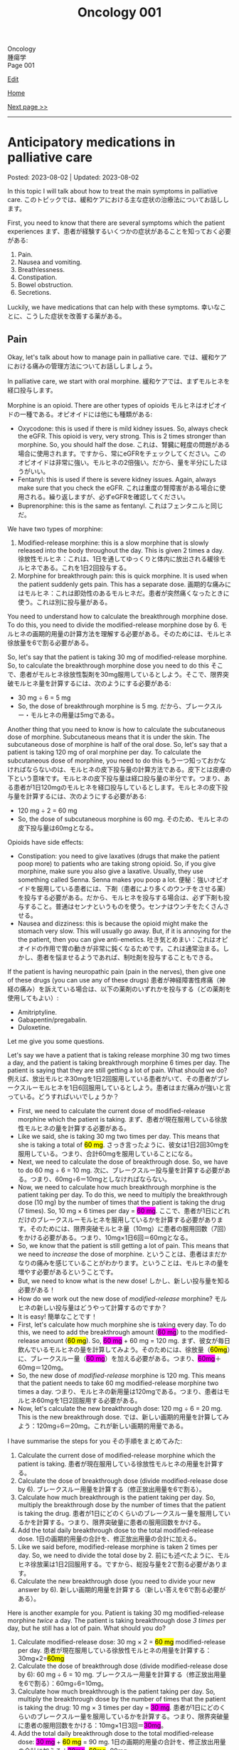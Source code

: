 #+TITLE: Oncology 001

#+BEGIN_EXPORT html
<div class="engt">Oncology</div>
<div class="japt">腫瘍学</div>
<div class="engt">Page 001</div>
#+END_EXPORT

[[https://github.com/ahisu6/ahisu6.github.io/edit/main/src/o/001.org][Edit]]

[[file:./index.org][Home]]

[[file:./002.org][Next page >>]]

-----

#+TOC: headlines 2

* Anticipatory medications in palliative care
:PROPERTIES:
:CUSTOM_ID: org517d93b
:END:

Posted: 2023-08-02 | Updated: 2023-08-02

In this topic I will talk about how to treat the main symptoms in palliative care. @@html:<span class="ja">このトピックでは、緩和ケアにおける主な症状の治療法についてお話しします。</span>@@

First, you need to know that there are several symptoms which the patient experiences @@html:<span class="ja">まず、患者が経験するいくつかの症状があることを知っておく必要がある</span>@@:
1. Pain.
2. Nausea and vomiting.
3. Breathlessness.
4. Constipation.
5. Bowel obstruction.
6. Secretions.

Luckily, we have medications that can help with these symptoms. @@html:<span class="ja">幸いなことに、こうした症状を改善する薬がある。</span>@@

** Pain
:PROPERTIES:
:CUSTOM_ID: orgac4b2ea
:END:

Okay, let's talk about how to manage pain in palliative care. @@html:<span class="ja">では、緩和ケアにおける痛みの管理方法についてお話ししましょう。</span>@@

In palliative care, we start with oral morphine. @@html:<span class="ja">緩和ケアでは、まずモルヒネを経口投与します。</span>@@

Morphine is an opioid. There are other types of opioids @@html:<span class="ja">モルヒネはオピオイドの一種である。オピオイドには他にも種類がある</span>@@:
- Oxycodone: this is used if there is mild kidney issues. So, always check the eGFR. This opioid is very, very strong. This is 2 times stronger than morphine. So, you should half the dose. @@html:<span class="ja">これは、腎臓に軽度の問題がある場合に使用されます。ですから、常にeGFRをチェックしてください。このオピオイドは非常に強い。モルヒネの2倍強い。だから、量を半分にしたほうがいい。</span>@@
- Fentanyl: this is used if there is severe kidney issues. Again, always make sure that you check the eGFR. @@html:<span class="ja">これは重度の腎障害がある場合に使用される。繰り返しますが、必ずeGFRを確認してください。</span>@@
- Buprenorphine: this is the same as fentanyl. @@html:<span class="ja">これはフェンタニルと同じだ。</span>@@

We have two types of morphine:
1. Modified-release morphine: this is a slow morphine that is slowly released into the body throughout the day. This is given 2 times a day. @@html:<span class="ja">徐放性モルヒネ：これは、1日を通してゆっくりと体内に放出される緩徐モルヒネである。これを1日2回投与する。</span>@@
2. Morphine for breakthrough pain: this is quick morphine. It is used when the patient suddenly gets pain. This has a separate dose. @@html:<span class="ja">画期的な痛みにはモルヒネ：これは即効性のあるモルヒネだ。患者が突然痛くなったときに使う。これは別に投与量がある。</span>@@

You need to understand how to calculate the breakthrough morphine dose. To do this, you need to divide the modified-release morphine dose by 6. @@html:<span class="ja">モルヒネの画期的用量の計算方法を理解する必要がある。そのためには、モルヒネ徐放量を6で割る必要がある。</span>@@

So, let's say that the patient is taking 30 mg of modified-release morphine. So, to calculate the breakthrough morphine dose you need to do this @@html:<span class="ja">そこで、患者がモルヒネ徐放性製剤を30mg服用しているとしよう。そこで、限界突破モルヒネ量を計算するには、次のようにする必要がある</span>@@:
- 30 mg ÷ 6 = 5 mg
- So, the dose of breakthrough morphine is 5 mg. @@html:<span class="ja">だから、ブレークスルー・モルヒネの用量は5mgである。</span>@@

Another thing that you need to know is how to calculate the subcutaneous dose of morphine. Subcutaneous means that it is under the skin. The subcutaneous dose of morphine is half of the oral dose. So, let's say that a patient is taking 120 mg of oral morphine per day. To calculate the subcutaneous dose of morphine, you need to do this @@html:<span class="ja">もう一つ知っておかなければならないのは、モルヒネの皮下投与量の計算方法である。皮下とは皮膚の下という意味です。モルヒネの皮下投与量は経口投与量の半分です。つまり、ある患者が1日120mgのモルヒネを経口投与しているとします。モルヒネの皮下投与量を計算するには、次のようにする必要がある</span>@@:
- 120 mg ÷ 2 = 60 mg
- So, the dose of subcutaneous morphine is 60 mg. @@html:<span class="ja">そのため、モルヒネの皮下投与量は60mgとなる。</span>@@

Opioids have side effects:
- Constipation: you need to give laxatives (drugs that make the patient poop more) to patients who are taking strong opioid. So, if you give morphine, make sure you also give a laxative. Usually, they use something called Senna. Senna makes you poop a lot. @@html:<span class="ja">便秘：強いオピオイドを服用している患者には、下剤（患者により多くのウンチをさせる薬）を投与する必要がある。だから、モルヒネを投与する場合は、必ず下剤も投与すること。普通はセンナというものを使う。センナはウンチをたくさんさせる。</span>@@
- Nausea and dizziness: this is because the opioid might make the stomach very slow. This will usually go away. But, if it is annoying for the the patient, then you can give anti-emetics. @@html:<span class="ja">吐き気とめまい：これはオピオイドの作用で胃の動きが非常に鈍くなるためです。これは通常治まる。しかし、患者を悩ませるようであれば、制吐剤を投与することもできる。</span>@@

If the patient is having neuropathic pain (pain in the nerves), then give one of these drugs (you can use any of these drugs) @@html:<span class="ja">患者が神経障害性疼痛（神経の痛み）を訴えている場合は、以下の薬剤のいずれかを投与する（どの薬剤を使用してもよい）</span>@@:
- Amitriptyline.
- Gabapentin/pregabalin.
- Duloxetine.

Let me give you some questions.

Let's say we have a patient that is taking release morphine 30 mg two times a day, and the patient is taking breakthrough morphine 6 times per day. The patient is saying that they are still getting a lot of pain. What should we do? @@html:<span class="ja">例えば、放出モルヒネ30mgを1日2回服用している患者がいて、その患者がブレークスルーモルヒネを1日6回服用しているとしよう。患者はまだ痛みが強いと言っている。どうすればいいでしょうか？</span>@@
- First, we need to calculate the current dose of modified-release morphine which the patient is taking. @@html:<span class="ja">まず、患者が現在服用している徐放性モルヒネの量を計算する必要がある。</span>@@
- @@html:Like we said, she is taking 30 mg two times per day. This means that she is taking a total of <mark>60 mg</mark>. <span class="ja">さっき言ったように、彼女は1日2回30mgを服用している。つまり、合計60mgを服用していることになる。</span>@@
- Next, we need to calculate the dose of breakthrough dose. So, we have to do 60 mg ÷ 6 = 10 mg. @@html:<span class="ja">次に、ブレークスルー投与量を計算する必要がある。つまり、60mg÷6＝10mgとしなければならない。</span>@@
- @@html:Now, we need to calculate how much breakthrough morphine is the patient taking per day. To do this, we need to multiply the breakthrough dose (10 mg) by the number of times that the patient is taking the drug (7 times). So, 10 mg × 6 times per day = <span style="background-color: #ff00ff;">60 mg</span>. <span class="ja">ここで、患者が1日にどれだけのブレークスルーモルヒネを服用しているかを計算する必要があります。そのためには、限界突破モルヒネ量（10mg）に患者の服用回数（7回）をかける必要がある。つまり、10mg×1日6回＝60mgとなる。</span>@@
- So, we know that the patient is still getting a lot of pain. This means that we need to /increase/ the dose of morphine. @@html:<span class="ja">ということは、患者はまだかなりの痛みを感じていることがわかります。ということは、モルヒネの量を増やす必要があるということです。</span>@@
- But, we need to know what is the new dose! @@html:<span class="ja">しかし、新しい投与量を知る必要がある！</span>@@
- How do we work out the new dose of /modified-release/ morphine? @@html:<span class="ja">モルヒネの新しい投与量はどうやって計算するのですか？</span>@@
- It is easy! @@html:<span class="ja">簡単なことです！</span>@@
- @@html:First, let's calculate how much morphine she is taking every day. To do this, we need to add the breakthrough amount (<span style="background-color: #ff00ff;">60 mg</span>) to the modified-release amount (<mark>60 mg</mark>). So, <span style="background-color: #ff00ff;">60 mg</span> + 60 mg = 120 mg. <span class="ja">まず、彼女が毎日飲んでいるモルヒネの量を計算してみよう。そのためには、徐放量（<mark>60mg</mark>）に、ブレークスルー量（<span style="background-color: #ff00ff;">60 mg</span>）を加える必要がある。つまり、<span style="background-color: #ff00ff;">60mg</span>＋60mg＝120mg。</span>@@
- So, the new dose of /modified-release/ morphine is 120 mg. This means that the patient needs to take 60 mg modified-release morphine two times a day. @@html:<span class="ja">つまり、モルヒネの新用量は120mgである。つまり、患者はモルヒネ60mgを1日2回服用する必要がある。</span>@@
- Now, let's calculate the new breakthrough dose: 120 mg ÷ 6 = 20 mg. This is the new breakthrough dose. @@html:<span class="ja">では、新しい画期的用量を計算してみよう：120mg÷6＝20mg。これが新しい画期的用量である。</span>@@

I have summarise the steps for you @@html:<span class="ja">その手順をまとめてみた</span>@@:
1. Calculate the current dose of modified-release morphine which the patient is taking. @@html:<span class="ja">患者が現在服用している徐放性モルヒネの用量を計算する。</span>@@
2. Calculate the dose of breakthrough dose (divide modified-release dose by 6). @@html:<span class="ja">ブレークスルー用量を計算する（修正放出用量を6で割る）。</span>@@
3. Calculate how much breakthrough is the patient taking per day. So, multiply the breakthrough dose by the number of times that the patient is taking the drug. @@html:<span class="ja">患者が1日にどのくらいのブレークスルー量を服用しているかを計算する。つまり、限界突破量に患者の服用回数をかける。</span>@@
4. Add the total daily breakthrough dose to the total modified-release dose. @@html:<span class="ja">1日の画期的用量の合計を、修正放出用量の合計に加える。</span>@@
5. Like we said before, modified-release morphine is taken 2 times per day. So, we need to divide the total dose by 2. @@html:<span class="ja">前にも述べたように、モルヒネ徐放薬は1日2回服用する。ですから、総投与量を2で割る必要があります。</span>@@
6. Calculate the new breakthrough dose (you need to divide your new answer by 6). @@html:<span class="ja">新しい画期的用量を計算する（新しい答えを6で割る必要がある）。</span>@@

Here is another example for you. Patient is taking 30 mg modified-release morphine /twice/ a day. The patient is taking breakthrough dose /3 times/ per day, but he still has a lot of pain. What should you do?
1. @@html:Calculate modified-release dose: 30 mg × 2 = <mark>60 mg</mark> modified-release per day. <span class="ja">患者が現在服用している徐放性モルヒネの用量を計算する：30mg×2=<mark>60mg</mark></span>@@
2. Calculate the dose of breakthrough dose (divide modified-release dose by 6): 60 mg ÷ 6 = 10 mg. @@html:<span class="ja">ブレークスルー用量を計算する（修正放出用量を6で割る）：60mg÷6=10mg。</span>@@
3. @@html:Calculate how much breakthrough is the patient taking per day. So, multiply the breakthrough dose by the number of times that the patient is taking the drug: 10 mg × 3 times per day = <span style="background-color: #ff00ff;">30 mg</span>. <span class="ja">患者が1日にどのくらいのブレークスルー量を服用しているかを計算する。つまり、限界突破量に患者の服用回数をかける：10mg×1日3回＝<span style="background-color: #ff00ff;">30mg</span>。</span>@@
4. @@html:Add the total daily breakthrough dose to the total modified-release dose: <span style="background-color: #ff00ff;">30 mg</span> + <mark>60 mg</mark> = 90 mg. <span class="ja">1日の画期的用量の合計を、修正放出用量の合計に加える：<span style="background-color: #ff00ff;">30mg</span>+<mark>60mg</mark>=90mg。@@
5. Like we said before, modified-release morphine is taken 2 times per day. So, we need to divide the total dose by 2: 90 mg ÷ 2 = 45 mg every 12 hours. @@html:<span class="ja">前にも述べたように、モルヒネ徐放薬は1日2回服用する。ですから、総投与量を2で割る必要があります：90mg÷2＝45mgを12時間ごとに投与する。</span>@@
6. Calculate the new breakthrough dose (you need to divide your new answer by 6): 90 mg ÷ 6 = 15 mg is the new breakthrough dose. @@html:<span class="ja">新しい画期的用量を計算する（新しい答えを6で割る必要がある）：90mg÷6＝15mgが新しい画期的用量である。</span>@@

** Secretions
:PROPERTIES:
:CUSTOM_ID: org915811f
:END:

This is when the patient starts having noisy and bubbly breathing. This happens because water and mucus get stuck in the patient's throat. @@html:<span class="ja">これは、患者がうるさく泡のような呼吸をし始めるときです。これは、水や粘液が患者の喉に詰まるために起こります。</span>@@

This does not cause pain to the patient, but the family members will be worried. @@html:<span class="ja">患者に苦痛を与えることはないが、家族は心配するだろう。</span>@@

To treat the secretions, you need to give:
- @@html:Hyoscine <mark>hydro</mark>bromide or hyoscine butylbromide: in secretions, there is a lot of water in the patient's throat. Water is also called "hydro". So, remember, to remove the <mark>hydro</mark> in the throat, you need to use hyoscine <mark>hydro</mark>bromide. <span class="ja">ヒヨスチン臭化水素酸塩またはヒヨスチン臭化ブチル：分泌物中では、患者ののどに多くの水がある。</span>@@
- You can also use glycopyrronium bromide. It is the same. Well, there is a difference, but you do not need to know about it for the exams. The difference is that glycopyrronium bromide does not crystallise in the subcutaneous pump, but hyoscine hydrobromide does crystallise. Again, you do /not/ need to know this for the exam! @@html:<span class="ja">グリコピロニウム臭化物も使えます。同じです。まあ、違いはありますが、試験には必要ありません。その違いとは、グリコピロニウム臭化物は皮下ポンプ内で結晶化しないが、ヒオスチン臭化水素酸塩は結晶化するということである。繰り返しますが、試験でこのことを知る必要はありません！</span>@@

** Agitation and confusion
:PROPERTIES:
:CUSTOM_ID: orgc430a28
:END:

So, if the patient become confused or has agitation, then you need to give them haloperidol. @@html:<span class="ja">だから、患者が混乱したり興奮したりしたら、ハロペリドールを投与する必要がある。</span>@@

@@html:Remember this, when the patient is confused, they start to think that they have a <mark>halo</mark> around their head. So, you have to give the patient <mark>halo</mark>peridol.@@

A halo is 後光

If the patient is going to die soon, then you have to give them midazolam instead. @@html:<span class="ja">患者がすぐに死にそうなら、代わりにミダゾラムを投与しなければならない。</span>@@

** Nausea and vomiting of org517d93b
:PROPERTIES:
:CUSTOM_ID: org24cbb8f
:END:

There are many reasons for nausea and vomiting @@html:<span class="ja">吐き気や嘔吐にはさまざまな理由がある</span>@@:
1. Reduced movement of the stomach: like we said before, opioid slow the stomach. This will cause nausea and vomiting. @@html:<span class="ja">胃の動きが鈍くなる：先に述べたように、オピオイドは胃の動きを鈍くする。これが吐き気や嘔吐の原因になる。</span>@@
2. Chemical issues: high calcium level (hypercalcaemia) and chemotherapy are chemicals. Chemicals make you vomit. @@html:<span class="ja">化学物質の問題：高いカルシウム値（高カルシウム血症）と化学療法は化学物質である。化学物質は嘔吐させる。</span>@@
3. Constipation.
4. Increased intracranial pressure: high pressure in the head will make you vomit. @@html:<span class="ja">頭蓋内圧の上昇：頭の中の圧力が高いと嘔吐する。</span>@@
5. Ear issues: the ear is responsible for the balance of the human body. So, if you have an issue in your ear, you will become dizzy. When you are dizzy, you will start to vomit. @@html:<span class="ja">耳の問題：耳は人体のバランスを司る。そのため、耳に問題があるとめまいがする。めまいがすると、嘔吐するようになる。</span>@@
6. Anxiety.

Each of these have a separate treatment. I made this table for you. @@html:<span class="ja">それぞれに別の治療法がある。私はあなたのためにこの表を作った。</span>@@

| Reason for nausea               | Treatment                                                                                                   |
|---------------------------------+-------------------------------------------------------------------------------------------------------------|
| Reduced movement of the stomach | Metoclopramide or domperidone                                                                               |
| Chemical issues                 | @@html:- Haloperidol<br>- If the nausea is because of the chemotherapy, then you need to use ondansetron.@@ |
| Constipation                    | @@html:- Treat the cause of the constipation,<br>- Give cyclizine or levomepromazine.@@                     |
| @@html:Increased intra<mark>c</mark>ranial pressure@@ | @@html:- First-line is <mark>c</mark>yclizine.<br>- Dexamethasone (this will reduce the intracranial pressure).@@        |
| Ear issues                      | Cyclizine                                                                                                   |
| Anxiety                         | You can use benzodiazepine (for example, lorazepam)                                                         |

* Breathlessness of org517d93b
:PROPERTIES:
:CUSTOM_ID: orgaf43c07
:END:

The treatment of breathlessness is easy. @@html:<span class="ja">息切れの治療は簡単だ。</span>@@

You just need to give morphine! @@html:<span class="ja">モルヒネを投与すればいい！</span>@@

Yes! @@html:<span class="ja">はい！</span>@@

Morphine for breathlessness! @@html:<span class="ja">息苦しさにはモルヒネ！</span>@@

すごいですね？！

If the patient has cancer in the throat, then you can also give steroids to make the cancer less swollen. This will allow the patient to breath. @@html:<span class="ja">患者が喉に癌を患っている場合は、癌の腫れを抑えるためにステロイドを投与することもできる。これで患者は呼吸ができるようになる。</span>@@

